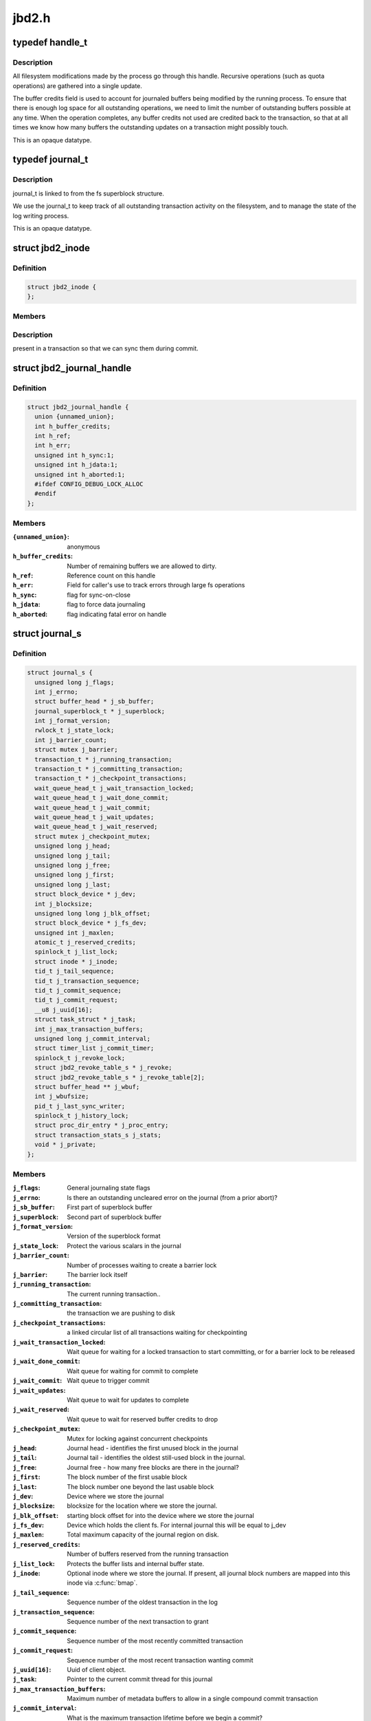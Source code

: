 .. -*- coding: utf-8; mode: rst -*-

======
jbd2.h
======


.. _`handle_t`:

typedef handle_t
================

.. c:type:: handle_t

    The handle_t type represents a single atomic update being performed by some process.



.. _`handle_t.description`:

Description
-----------


All filesystem modifications made by the process go
through this handle.  Recursive operations (such as quota operations)
are gathered into a single update.

The buffer credits field is used to account for journaled buffers
being modified by the running process.  To ensure that there is
enough log space for all outstanding operations, we need to limit the
number of outstanding buffers possible at any time.  When the
operation completes, any buffer credits not used are credited back to
the transaction, so that at all times we know how many buffers the
outstanding updates on a transaction might possibly touch.

This is an opaque datatype.



.. _`journal_t`:

typedef journal_t
=================

.. c:type:: journal_t

    The journal_t maintains all of the journaling state information for a single filesystem.



.. _`journal_t.description`:

Description
-----------


journal_t is linked to from the fs superblock structure.

We use the journal_t to keep track of all outstanding transaction
activity on the filesystem, and to manage the state of the log
writing process.

This is an opaque datatype.



.. _`jbd2_inode`:

struct jbd2_inode
=================

.. c:type:: jbd2_inode

    


.. _`jbd2_inode.definition`:

Definition
----------

.. code-block:: c

  struct jbd2_inode {
  };


.. _`jbd2_inode.members`:

Members
-------




.. _`jbd2_inode.description`:

Description
-----------

present in a transaction so that we can sync them during commit.



.. _`jbd2_journal_handle`:

struct jbd2_journal_handle
==========================

.. c:type:: jbd2_journal_handle

    The handle_s type is the concrete type associated with handle_t.


.. _`jbd2_journal_handle.definition`:

Definition
----------

.. code-block:: c

  struct jbd2_journal_handle {
    union {unnamed_union};
    int h_buffer_credits;
    int h_ref;
    int h_err;
    unsigned int h_sync:1;
    unsigned int h_jdata:1;
    unsigned int h_aborted:1;
    #ifdef CONFIG_DEBUG_LOCK_ALLOC
    #endif
  };


.. _`jbd2_journal_handle.members`:

Members
-------

:``{unnamed_union}``:
    anonymous

:``h_buffer_credits``:
    Number of remaining buffers we are allowed to dirty.

:``h_ref``:
    Reference count on this handle

:``h_err``:
    Field for caller's use to track errors through large fs operations

:``h_sync``:
    flag for sync-on-close

:``h_jdata``:
    flag to force data journaling

:``h_aborted``:
    flag indicating fatal error on handle




.. _`journal_s`:

struct journal_s
================

.. c:type:: journal_s

    The journal_s type is the concrete type associated with journal_t.


.. _`journal_s.definition`:

Definition
----------

.. code-block:: c

  struct journal_s {
    unsigned long j_flags;
    int j_errno;
    struct buffer_head * j_sb_buffer;
    journal_superblock_t * j_superblock;
    int j_format_version;
    rwlock_t j_state_lock;
    int j_barrier_count;
    struct mutex j_barrier;
    transaction_t * j_running_transaction;
    transaction_t * j_committing_transaction;
    transaction_t * j_checkpoint_transactions;
    wait_queue_head_t j_wait_transaction_locked;
    wait_queue_head_t j_wait_done_commit;
    wait_queue_head_t j_wait_commit;
    wait_queue_head_t j_wait_updates;
    wait_queue_head_t j_wait_reserved;
    struct mutex j_checkpoint_mutex;
    unsigned long j_head;
    unsigned long j_tail;
    unsigned long j_free;
    unsigned long j_first;
    unsigned long j_last;
    struct block_device * j_dev;
    int j_blocksize;
    unsigned long long j_blk_offset;
    struct block_device * j_fs_dev;
    unsigned int j_maxlen;
    atomic_t j_reserved_credits;
    spinlock_t j_list_lock;
    struct inode * j_inode;
    tid_t j_tail_sequence;
    tid_t j_transaction_sequence;
    tid_t j_commit_sequence;
    tid_t j_commit_request;
    __u8 j_uuid[16];
    struct task_struct * j_task;
    int j_max_transaction_buffers;
    unsigned long j_commit_interval;
    struct timer_list j_commit_timer;
    spinlock_t j_revoke_lock;
    struct jbd2_revoke_table_s * j_revoke;
    struct jbd2_revoke_table_s * j_revoke_table[2];
    struct buffer_head ** j_wbuf;
    int j_wbufsize;
    pid_t j_last_sync_writer;
    spinlock_t j_history_lock;
    struct proc_dir_entry * j_proc_entry;
    struct transaction_stats_s j_stats;
    void * j_private;
  };


.. _`journal_s.members`:

Members
-------

:``j_flags``:
    General journaling state flags

:``j_errno``:
    Is there an outstanding uncleared error on the journal (from a
    prior abort)?

:``j_sb_buffer``:
    First part of superblock buffer

:``j_superblock``:
    Second part of superblock buffer

:``j_format_version``:
    Version of the superblock format

:``j_state_lock``:
    Protect the various scalars in the journal

:``j_barrier_count``:
    Number of processes waiting to create a barrier lock

:``j_barrier``:
    The barrier lock itself

:``j_running_transaction``:
    The current running transaction..

:``j_committing_transaction``:
    the transaction we are pushing to disk

:``j_checkpoint_transactions``:
    a linked circular list of all transactions
    waiting for checkpointing

:``j_wait_transaction_locked``:
    Wait queue for waiting for a locked transaction
    to start committing, or for a barrier lock to be released

:``j_wait_done_commit``:
    Wait queue for waiting for commit to complete

:``j_wait_commit``:
    Wait queue to trigger commit

:``j_wait_updates``:
    Wait queue to wait for updates to complete

:``j_wait_reserved``:
    Wait queue to wait for reserved buffer credits to drop

:``j_checkpoint_mutex``:
    Mutex for locking against concurrent checkpoints

:``j_head``:
    Journal head - identifies the first unused block in the journal

:``j_tail``:
    Journal tail - identifies the oldest still-used block in the
    journal.

:``j_free``:
    Journal free - how many free blocks are there in the journal?

:``j_first``:
    The block number of the first usable block

:``j_last``:
    The block number one beyond the last usable block

:``j_dev``:
    Device where we store the journal

:``j_blocksize``:
    blocksize for the location where we store the journal.

:``j_blk_offset``:
    starting block offset for into the device where we store the
    journal

:``j_fs_dev``:
    Device which holds the client fs.  For internal journal this will
    be equal to j_dev

:``j_maxlen``:
    Total maximum capacity of the journal region on disk.

:``j_reserved_credits``:
    Number of buffers reserved from the running transaction

:``j_list_lock``:
    Protects the buffer lists and internal buffer state.

:``j_inode``:
    Optional inode where we store the journal.  If present, all journal
    block numbers are mapped into this inode via :c:func:`bmap`.

:``j_tail_sequence``:
    Sequence number of the oldest transaction in the log

:``j_transaction_sequence``:
    Sequence number of the next transaction to grant

:``j_commit_sequence``:
    Sequence number of the most recently committed
    transaction

:``j_commit_request``:
    Sequence number of the most recent transaction wanting
    commit

:``j_uuid[16]``:
    Uuid of client object.

:``j_task``:
    Pointer to the current commit thread for this journal

:``j_max_transaction_buffers``:
    Maximum number of metadata buffers to allow in a
    single compound commit transaction

:``j_commit_interval``:
    What is the maximum transaction lifetime before we begin
    a commit?

:``j_commit_timer``:
    The timer used to wakeup the commit thread

:``j_revoke_lock``:
    Protect the revoke table

:``j_revoke``:
    The revoke table - maintains the list of revoked blocks in the
    current transaction.

:``j_revoke_table[2]``:
    alternate revoke tables for j_revoke

:``j_wbuf``:
    array of buffer_heads for jbd2_journal_commit_transaction

:``j_wbufsize``:
    maximum number of buffer_heads allowed in j_wbuf, the
    number that will fit in j_blocksize

:``j_last_sync_writer``:
    most recent pid which did a synchronous write

:``j_history_lock``:
    Protect the transactions statistics history

:``j_proc_entry``:
    procfs entry for the jbd statistics directory

:``j_stats``:
    Overall statistics

:``j_private``:
    An opaque pointer to fs-private information.



